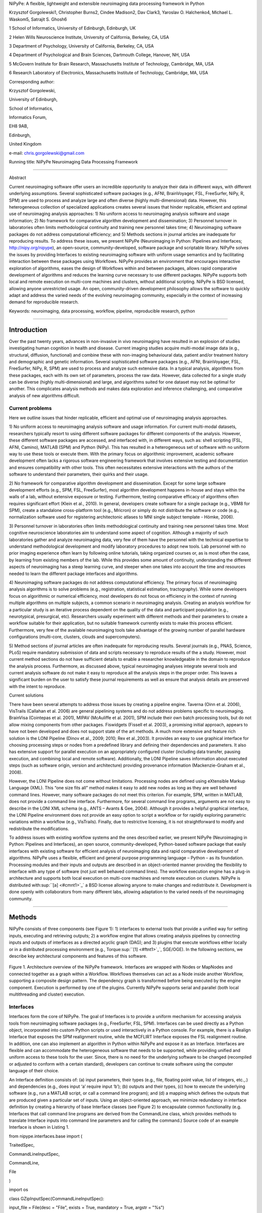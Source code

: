 NiPyPe: A flexible, lightweight and extensible neuroimaging data
processing framework in Python

Krzysztof Gorgolewski1, Christopher Burns2, Cindee Madison2, Dav Clark3,
Yaroslav O. Halchenko4, Michael L. Waskom5, Satrajit S. Ghosh6

1 School of Informatics, University of Edinburgh, Edinburgh, UK

2 Helen Wills Neuroscience Institute, University of California,
Berkeley, CA, USA

3 Department of Psychology, University of California, Berkeley, CA, USA

4 Department of Psychological and Brain Sciences, Dartmouth College,
Hanover, NH, USA

5 McGovern Institute for Brain Research, Massachusetts Institute of
Technology, Cambridge, MA, USA

6 Research Laboratory of Electronics, Massachusetts Institute of
Technology, Cambridge, MA, USA

Corresponding author:

Krzysztof Gorgolewski,

University of Edinburgh,

School of Informatics,

Informatics Forum,

EH8 9AB,

Edinburgh,

United Kingdom

e-mail: chris.gorgolewski@gmail.com

Running title: NiPyPe Neuroimaging Data Processing Framework

--------------

Abstract

Current neuroimaging software offer users an incredible opportunity to
analyze their data in different ways, with different underlying
assumptions. Several sophisticated software packages (e.g., AFNI,
BrainVoyager, FSL, FreeSurfer, NiPy, R, SPM) are used to process and
analyze large and often diverse (highly multi-dimensional) data.
However, this heterogeneous collection of specialized applications
creates several issues that hinder replicable, efficient and optimal use
of neuroimaging analysis approaches: 1) No uniform access to
neuroimaging analysis software and usage information; 2) No framework
for comparative algorithm development and dissemination; 3) Personnel
turnover in laboratories often limits methodological continuity and
training new personnel takes time; 4) Neuroimaging software packages do
not address computational efficiency; and 5) Methods sections in journal
articles are inadequate for reproducing results. To address these
issues, we present NiPyPe (Neuroimaging in Python: Pipelines and
Interfaces; http://nipy.org/nipype), an open-source,
community-developed, software package and scriptable library. NiPyPe
solves the issues by providing Interfaces to existing neuroimaging
software with uniform usage semantics and by facilitating interaction
between these packages using Workflows. NiPyPe provides an environment
that encourages interactive exploration of algorithms, eases the design
of Workflows within and between packages, allows rapid comparative
development of algorithms and reduces the learning curve necessary to
use different packages. NiPyPe supports both local and remote execution
on multi-core machines and clusters, without additional scripting.
NiPyPe is BSD licensed, allowing anyone unrestricted usage. An open,
community-driven development philosophy allows the software to quickly
adapt and address the varied needs of the evolving neuroimaging
community, especially in the context of increasing demand for
reproducible research.

Keywords: neuroimaging, data processing, workflow, pipeline,
reproducible research, python

--------------

Introduction
------------

Over the past twenty years, advances in non-invasive in vivo
neuroimaging have resulted in an explosion of studies investigating
human cognition in health and disease. Current imaging studies acquire
multi-modal image data (e.g., structural, diffusion, functional) and
combine these with non-imaging behavioural data, patient and/or
treatment history and demographic and genetic information. Several
sophisticated software packages (e.g., AFNI, BrainVoyager, FSL,
FreeSurfer, NiPy, R, SPM) are used to process and analyze such extensive
data. In a typical analysis, algorithms from these packages, each with
its own set of parameters, process the raw data. However, data collected
for a single study can be diverse (highly multi-dimensional) and large,
and algorithms suited for one dataset may not be optimal for another.
This complicates analysis methods and makes data exploration and
inference challenging, and comparative analysis of new algorithms
difficult.

Current problems
~~~~~~~~~~~~~~~~

Here we outline issues that hinder replicable, efficient and optimal use
of neuroimaging analysis approaches.

1) No uniform access to neuroimaging analysis software and usage
information. For current multi-modal datasets, researchers typically
resort to using different software packages for different components of
the analysis. However, these different software packages are accessed,
and interfaced with, in different ways, such as: shell scripting (FSL,
AFNI, Camino), MATLAB (SPM) and Python (NiPy). This has resulted in a
heterogeneous set of software with no uniform way to use these tools or
execute them. With the primary focus on algorithmic improvement,
academic software development often lacks a rigorous software
engineering framework that involves extensive testing and documentation
and ensures compatibility with other tools. This often necessitates
extensive interactions with the authors of the software to understand
their parameters, their quirks and their usage.

2) No framework for comparative algorithm development and dissemination.
Except for some large software development efforts (e.g., SPM, FSL,
FreeSurfer), most algorithm development happens in-house and stays
within the walls of a lab, without extensive exposure or testing.
Furthermore, testing comparative efficacy of algorithms often requires
significant effort (Klein et al., 2010). In general, developers create
software for a single package (e.g., VBM8 for SPM), create a standalone
cross-platform tool (e.g., Mricron) or simply do not distribute the
software or code (e.g., normalization software used for registering
architectonic atlases to MNI single subject template - Hömke, 2006).

3) Personnel turnover in laboratories often limits methodological
continuity and training new personnel takes time. Most cognitive
neuroscience laboratories aim to understand some aspect of cognition.
Although a majority of such laboratories gather and analyze neuroimaging
data, very few of them have the personnel with the technical expertise
to understand methodological development and modify laboratory
procedures to adopt new tools. Lab personnel with no prior imaging
experience often learn by following online tutorials, taking organized
courses or, as is most often the case, by learning from existing members
of the lab. While this provides some amount of continuity, understanding
the different aspects of neuroimaging has a steep learning curve, and
steeper when one takes into account the time and resources needed to
learn the different package interfaces and algorithms.

4) Neuroimaging software packages do not address computational
efficiency. The primary focus of neuroimaging analysis algorithms is to
solve problems (e.g., registration, statistical estimation,
tractography). While some developers focus on algorithmic or numerical
efficiency, most developers do not focus on efficiency in the context of
running multiple algorithms on multiple subjects, a common scenario in
neuroimaging analysis. Creating an analysis workflow for a particular
study is an iterative process dependent on the quality of the data and
participant population (e.g., neurotypical, presurgical, etc).
Researchers usually experiment with different methods and their
parameters to create a workflow suitable for their application, but no
suitable framework currently exists to make this process efficient.
Furthermore, very few of the available neuroimaging tools take advantage
of the growing number of parallel hardware configurations (multi-core,
clusters, clouds and supercomputers).

5) Method sections of journal articles are often inadequate for
reproducing results. Several journals (e.g., PNAS, Science, PLoS)
require mandatory submission of data and scripts necessary to reproduce
results of the a study. However, most current method sections do not
have sufficient details to enable a researcher knowledgeable in the
domain to reproduce the analysis process. Furthermore, as discussed
above, typical neuroimaging analyses integrate several tools and current
analysis software do not make it easy to reproduce all the analysis
steps in the proper order. This leaves a significant burden on the user
to satisfy these journal requirements as well as ensure that analysis
details are preserved with the intent to reproduce.

Current solutions

There have been several attempts to address those issues by creating a
pipeline engine. Taverna (Oinn et al. 2006), VisTrails (Callahan et al.
2006) are general pipelining systems and do not address problems
specific to neuroimaging. BrainVisa (Cointepas et al. 2001), MIPAV
(McAuliffe et al. 2001), SPM include their own batch processing tools,
but do not allow mixing components from other packages. Fiswidgets
(Fissell et al. 2003), a promising initial approach, appears to have not
been developed and does not support state of the art methods. A much
more extensive and feature rich solution is the LONI Pipeline (Dinov et
al., 2009; 2010; Rex et al.,2003). It provides an easy to use graphical
interface for choosing processing steps or nodes from a predefined
library and defining their dependencies and parameters. It also has
extensive support for parallel execution on an appropriately configured
cluster (including data transfer, pausing execution, and combining local
and remote software). Additionally, the LONI Pipeline saves information
about executed steps (such as software origin, version and architecture)
providing provenance information (Mackenzie-Graham et al., 2008).

However, the LONI Pipeline does not come without limitations. Processing
nodes are defined using eXtensible Markup Language (XML). This “one size
fits all” method makes it easy to add new nodes as long as they are well
behaved command lines. However, many software packages do not meet this
criterion. For example, SPM, written in MATLAB, does not provide a
command line interface. Furthermore, for several command line programs,
arguments are not easy to describe in the LONI XML schema (e.g., ANTS –
Avants & Gee, 2004). Although it provides a helpful graphical interface,
the LONI Pipeline environment does not provide an easy option to script
a workflow or for rapidly exploring parametric variations within a
workflow (e.g., VisTrails). Finally, due to restrictive licensing, it is
not straightforward to modify and redistribute the modifications.

To address issues with existing workflow systems and the ones described
earlier, we present NiPyPe (Neuroimaging in Python: Pipelines and
Interfaces), an open source, community-developed, Python-based software
package that easily interfaces with existing software for efficient
analysis of neuroimaging data and rapid comparative development of
algorithms. NiPyPe uses a flexible, efficient and general purpose
programming language – Python – as its foundation. Processing modules
and their inputs and outputs are described in an object-oriented manner
providing the flexibility to interface with any type of software (not
just well behaved command lines). The workflow execution engine has a
plug-in architecture and supports both local execution on multi-core
machines and remote execution on clusters. NiPyPe is distributed
with\ :sup:``[a] <#cmnt1>`_`\  a BSD license allowing anyone to make
changes and redistribute it. Development is done openly with
collaborators from many different labs, allowing adaptation to the
varied needs of the neuroimaging community.

--------------

Methods
-------

NiPyPe consists of three components (see Figure 1): 1) interfaces to
external tools that provide a unified way for setting inputs, executing
and retrieving outputs; 2) a workflow engine that allows creating
analysis pipelines by connecting inputs and outputs of interfaces as a
directed acyclic graph (DAG); and 3) plugins that execute workflows
either locally or in a distributed processing environment (e.g.,
Torque\ :sup:``[1] <#ftnt1>`_`\ , SGE/OGE). In the following sections,
we describe key architectural components and features of this software.

.. figure:: images/image06.png
   :align: center
   :alt: 

Figure 1. Architecture overview of the NiPyPe framework. Interfaces are
wrapped with Nodes or MapNodes and connected together as a graph within
a Workflow. Workflows themselves can act as a Node inside another
Workflow, supporting a composite design pattern. The dependency graph is
transformed before being executed by the engine component. Execution is
performed by one of the plugins. Currently NiPyPe supports serial and
parallel (both local multithreading and cluster) execution.

Interfaces
~~~~~~~~~~

Interfaces form the core of NiPyPe. The goal of Interfaces is to provide
a uniform mechanism for accessing analysis tools from neuroimaging
software packages (e.g., FreeSurfer, FSL, SPM). Interfaces can be used
directly as a Python object, incorporated into custom Python scripts or
used interactively in a Python console. For example, there is a Realign
Interface that exposes the SPM realignment routine, while the MCFLIRT
Interface exposes the FSL realignment routine. In addition, one can also
implement an algorithm in Python within NiPyPe and expose it as an
Interface. Interfaces are flexible and can accommodate the heterogeneous
software that needs to be supported, while providing unified and uniform
access to these tools for the user. Since, there is no need for the
underlying software to be changed (recompiled or adjusted to conform
with a certain standard), developers can continue to create software
using the computer language of their choice.

An Interface definition consists of: (a) input parameters, their types
(e.g., file, floating point value, list of integers, etc.,.) and
dependencies (e.g., does input ‘a’ require input ‘b’); (b) outputs and
their types, (c) how to execute the underlying software (e.g., run a
MATLAB script, or call a command line program); and (d) a mapping which
defines the outputs that are produced given a particular set of inputs.
Using an object-oriented approach, we minimize redundancy in interface
definition by creating a hierarchy of base Interface classes (see Figure
2) to encapsulate common functionality (e.g. Interfaces that call
command line programs are derived from the CommandLine class, which
provides methods to translate Interface inputs into command line
parameters and for calling the command.) Source code of an example
Interface is shown in Listing 1.

from nipype.interfaces.base import (

TraitedSpec,

CommandLineInputSpec,

CommandLine,

File

)

import os

class GZipInputSpec(CommandLineInputSpec):

input\_file = File(desc = "File", exists = True, mandatory = True,
argstr = "%s")

class GZipOutputSpec(TraitedSpec):

output\_file = File(desc = "Zip file", exists = True)

class GZipTask(CommandLine):

input\_spec = GZipInputSpec

output\_spec = GZipOutputSpec

cmd = 'gzip'

def \_list\_outputs(self):

outputs = self.output\_spec().get()

outputs['output\_file'] = os.path.abspath(self.inputs.input\_file +\\
".gz")

return outputs

if \_\_name\_\_ == '\_\_main\_\_':

zipper = GZipTask(input\_file='an\_existing\_file')

print zipper.cmdline

zipper.run()

Listing 1. An example interface wrapping the gzip command line tool and
a usage example. This Interface takes a file name as an input, calls
gzip to compress it and returns a name of the compressed output file.

.. figure:: images/image02.png
   :align: center
   :alt: 
Figure 2. Simplified hierarchy of Interface classes. An object-oriented
design is used to reduce code redundancy by defining common
functionality in base classes, and makes adding new interfaces easier
and quicker. MatlabCommand, FSLCommand and FSCommand extend the
CommandLine class to provide functionality specific to executing MATLAB,
FSL and FreeSurfer programs. The SPMCommand class defines functions that
simplify wrapping SPM functionality. The dashed line indicates that the
SPMCommand class uses the MatlabCommand class to execute the SPM matlab
scripts generated by the SPM interfaces.

We use Enthought Traits\ :sup:``[2] <#ftnt2>`_`\  to create a formal
definition for Interface inputs and outputs, to define input constraints
(e.g., type, dependency, whether mandatory) and to provide validation
(e.g., file existence). This allows malformed or underspecified inputs
to be detected prior to executing the underlying program. The input
definition also allows specifying relations between inputs. Often, some
input options should not be set together (mutual exclusion) while other
inputs need to be set as a group (mutual inclusion). Part of the input
specification for the ‘bet’ (Brain Extraction Tool) program from FSL is
shown in Listing 2.

class BETInputSpec(FSLCommandInputSpec):

in\_file = File(exists=True,

desc = 'input file to skull strip',

argstr='%s', position=0, mandatory=True)

out\_file = File(desc = 'name of output skull stripped image',

argstr='%s', position=1, genfile=True)

mask = traits.Bool(desc = 'create binary mask image',

argstr='-m')

functional = traits.Bool(argstr='-F', xor=('functional',
'reduce\_bias'),

desc="apply to 4D fMRI data")

...

Listing 2. Part of the input specification for the Brain Extraction Tool
(BET) Interface. Full specification covers 18 different arguments. Each
attribute of this class is a Traits object which defines an input and
its data type (i.e. list of integers), constraints (i.e. length of the
list), dependencies (when for example setting one option is mutually
exclusive with another, see the xor parameter), and additional
parameters (such as argstr and position which describe how to convert an
input into a command line argument).

Currently, NiPyPe (version 0.4) is distributed with a wide range of
interfaces (see Table supported\_software.). Adding new Interfaces is
simply a matter of writing a Python class definition as was shown in
Listing 1. When a formal specification of inputs and outputs are
provided by the underlying software, NiPyPe can support these programs
automatically. For example, the Slicer command line execution modules
come with an XML specification that allows NiPyPe to wrap them without
creating individual interfaces.

Name

URL

AFNI

afni.nimh.nih.gov/afni

BRAINS

www.psychiatry.uiowa.edu/mhcrc/IPLpages/BRAINS.htm

Camino

www.cs.ucl.ac.uk/research/medic/camino

Camino-TrackVis

www.nitrc.org/projects/camino-trackvis

ConnecomeViewerToolkit

www.connectomeviewer.org

dcm2nii

www.cabiatl.com/mricro/mricron/dcm2nii.html

Diffusion Toolkit

www.trackvis.org/dtk

FreeSurfer

freesurfer.net

FSL

www.fmrib.ox.ac.uk/fsl

NiPy

nipy.org/nipy

NiTime

nipy.org/nitime

Slicer

www.slicer.org/

SPM

www.fil.ion.ucl.ac.uk/spm

SQLite

www.sqlite.org

PyXNAT

github.com/pyxnat, xnat.org

Table supported\_software. List of software packages fully or partially
supported by NiPyPe. For more details
see` <http://www.google.com/url?q=http://nipy.org/nipype/interfaces/index.html&sa=D&sntz=1&usg=AFQjCNGywWOiqWr3hlgDCcEZy7Dr102WUA>`_`http://nipy.org/nipype/interfaces <http://www.google.com/url?q=http://nipy.org/nipype/interfaces/index.html&sa=D&sntz=1&usg=AFQjCNGywWOiqWr3hlgDCcEZy7Dr102WUA>`_

Nodes, MapNodes, and Workflows
~~~~~~~~~~~~~~~~~~~~~~~~~~~~~~

NiPyPe provides a framework for connecting Interfaces to create a data
analysis Workflow. In order for Interfaces to be used in a Workflow they
need to be encapsulated in either Node or MapNode objects. Node and
MapNode objects provide additional functionality to Interfaces. For
example, creating a hash of the input state, caching of results and the
ability to iterate over inputs. Additionally, they execute the
underlying interfaces in their own uniquely named directories (almost
like a sandbox), thus providing a mechanism to isolate and track the
outputs resulting from executing the Interfaces. These mechanisms allow
not only for provenance tracking, but aid in efficient pipeline
execution.

The MapNode class is a sub-class of Node that implements a
MapReduce-like architecture (Dean and Ghemawat 2008). Encapsulating an
Interface within a MapNode allows Interfaces that normally operate on a
single input to execute the Interface on multiple inputs. When a MapNode
executes, it creates a separate instance of the underlying Interface for
every value of an input list and executes these instances independently.
When all instances finish running, their results are collected into a
list and exposed through the MapNode’s outputs (see Figure 4D). This
approach improves granularity of the Workflow and provides easy support
for Interfaces that can only process one input at a time. For example,
the FSL ‘bet’ program can only run on a single input, but wrapping the
BET Interface in a MapNode allows running ‘bet’ on multiple inputs.

A Workflow object captures the processing stages of a pipeline and the
dependencies between these processes. Interfaces encapsulated into Node
or MapNode objects can be connected together within a Workflow. By
connecting outputs of some Nodes to inputs of others, the user
implicitly specifies dependencies. These are represented internally as a
directed acyclic graph (DAG). The current semantics of Workflow do not
allow conditionals and hence the graph needs to be acyclic. Workflows
themselves can be a node of the Workflow graph (see Figure 1). This
enables a hierarchical architecture and encourages Workflow reuse. The
Workflow engine validates that all nodes have unique names, ensures that
there are no cycles, and prevents connecting multiple outputs to a given
input. For example in an fMRI processing Workflow, preprocessing, model
fitting and visualization of results can be implemented as individual
Workflows connected together in a main Workflow. This not only improves
clarity of designed Workflows but also enables easy exchange of whole
subsets. Common Workflows can be shared across different studies within
and across laboratories thus reducing redundancy and increasing
consistency.

While a neuroimaging processing pipeline could be implemented as a Bash,
MATLAB or a Python script, NiPyPe explicitly implements a pipeline as a
graph. This makes it easy to follow what steps are being executed and in
what order. It also makes it easier to go back and change things by
simply reconnecting different outputs and inputs or by inserting new
Nodes/MapNodes. This alleviates the tedious component of scripting where
one has to manually ensure that the inputs and outputs of different
processing calls match and that operations do not overwrite each others
outputs.

A Workflow provides a detailed description of the processing steps and
how data flows between Interfaces. Thus it is also a source of
provenance information. We encourage users to provide Workflow
definitions (as scripts or graphs) as supplementary material when
submitting articles. This ensures that at least the data processing part
of the published experiment is fully reproducible. Additionally,
exchange of Workflows between researchers stimulates efficient use of
methods and experimentation.

Example - building a Workflow from scratch
~~~~~~~~~~~~~~~~~~~~~~~~~~~~~~~~~~~~~~~~~~

In this section, we describe how to create and extend a typical fMRI
processing Workflow. A typical fMRI Workflow can be divided into two
sections: 1) preprocessing and 2) modeling. The first one deals with
cleaning data from confounds and noise and the second one fits a model
to the cleaned data based on the experimental design. The preprocessing
stage in this Workflow will consist of only two steps: 1) motion
correction (aligns all volumes in a functional run to the mean realigned
volume) and 2) smoothing (convolution with a 3D Gaussian kernel). We use
SPM Interfaces to define the processing Nodes.

from nipype.pipeline.engine import Node, Workflow

realign = Node(interface=spm.Realign(), name="realign")

realign.inputs.register\_to\_mean = True

smooth = Node(interface=spm.Smooth(), name="smooth")

smooth.inputs.fwhm = 4

We create a Workflow to include these two Nodes and define the data flow
from the output of the realign Node (realigned\_files) to the input of
the smooth Node (in\_files). This creates a simple preprocessing
workflow (see Figure 3).

preprocessing = Workflow(name="preprocessing")

preprocessing.connect(realign, "realigned\_files", smooth, "in\_files")

A modeling Workflow is constructed in an analogous manner, by first
defining Nodes for model design, model estimation and contrast
estimation. We again use SPM Interfaces for this purpose. However,
NiPyPe adds an extra abstraction Interface for model specification whose
output can be used to create models in different packages (e.g., SPM,
FSL and NiPy). The nodes of this Workflow are: SpecifyModel (NiPyPe
model abstraction Interface), Level1Design (SPM design definition),
ModelEstimate, and ContrastEstimate. The connected modeling Workflow can
be seen on Figure 3.

We create a master Workflow that connects the preprocessing and modeling
Workflows, adds the ability to select data for processing (using
DataGrabber Interface) and a DataSink Node to save the outputs of the
entire Workflow. NiPyPe allows connecting Nodes between Workflows. We
will use this feature to connect realignment\_parameters and
smoothed\_files to modeling workflow.

The DataGrabber Interface allows the user to define flexible search
patterns which can be parameterized by user defined inputs (such as
subject ID, session etc.). This Interface can adapt to a wide range of
directory organization and file naming conventions. In our case we will
parameterize it with subject ID. In this way we can run the same
Workflow for different subjects. We automate this by iterating over a
list of subject IDs, by setting the iterables property of the
DataGrabber Node for the input subject\_id. The DataGrabber Node output
is connected to the realign Node from preprocessing Workflow.

DataSink on the other side provides means for storing selected results
in a specified location. It supports automatic creation of folders,
simple substitutions and regular expressions to alter target filenames.
In this example we store the statistical (T maps) resulting from
contrast estimation.

A Workflow defined this way (see Figure 3, for full code see
Supplementary material) is ready to run. This can be done by calling
run() method of the master Workflow.

If the run() method is called twice, the Workflow input hashing
mechanism ensures that none of the Nodes are executed during the second
run if the inputs remain the same. If, however, a highpass filter
parameter of specify\_model is changed, some of the Nodes (but not all)
would have to rerun. NiPyPe automatically determines which Nodes require
rerunning.

.. figure:: images/image04.png
   :align: center
   :alt: 
Figure 3. Graph depicting the processing steps and dependencies for a
first level functional analysis workflow. Every output-input connection
is represented with a separate arrow. Nodes from every subworkflow are
grouped in boxes with labels corresponding to the name of the
subworkflow. Such graphs can be automatically generated from a Workflow
definition and provide a quick overview of the pipeline.

Iterables - Parameter space exploration
~~~~~~~~~~~~~~~~~~~~~~~~~~~~~~~~~~~~~~~

NiPyPe provides a flexibile approach to prototype and experiment with
different processing strategies, by providing unified and uniform access
to a variety of software packages (Interfaces) and creating data flows
(Workflows). However, for various neuroimaging tasks, there is often a
need to explore the impact of variations in parameter settings (e.g.,
how do different amounts of smoothing affect group statistics, what is
the impact of spline interpolation over trilinear interpolation, ). To
enable such parametric exploration, Nodes have an attribute called
iterables.

When an iterable is set on a Node input, the Node and its subgraph are
executed for each value of the iterable input (see Figure
iterables\_vs\_mapnode). Iterables can also be set on multiple inputs of
a Node (e.g., somenode.iterables = [(‘input1’, [1,2,3]), (‘input2’,
[‘a’, ‘b’])]). In such cases, every combination of those values is used
as a parameter set (the prior example would result in the following
parameter sets: (1, ‘a’), (1, ‘b’), (2, ‘a’), etc.,.). This feature is
especially useful to investigate interactions between parameters of
intermediate stages with respect to the final results of a workflow. A
common use-case of iterables is to execute the same Workflow for many
subjects in an fMRI experiment and to simultaneously look at the impact
of parameter variations on the results of the Workflow.

It is important to note that unlike MapNode, which creates copies of the
underlying interface for every element of an input of type list,
iterables operate on the subgraph of a node and creates copies of not
only the node but also all the nodes dependent on it (see Figure 4).

|image0|Figure 4. Workflow modification using iterables and MapNodes. If
we take the processing pipeline A and set iterables parameter of
DataGrabber to a list of two subjects, NiPyPe will effectivelly execute
graph B. Identical processing will be applied to every subject from the
list. Iterables can be used in a graph on many levels. For example,
setting iterables on Smooth FWHM to a list of 4 and 8 mm will result in
graph C. In contrast to iterables, MapNode branches within a node of the
graph and also merges the results of the branches, effectively
performing a MapReduce operation (D).

Parallel Distribution and Execution Plug-ins
~~~~~~~~~~~~~~~~~~~~~~~~~~~~~~~~~~~~~~~~~~~~

NiPyPe supports executing Workflows locally (in series or parallel) or
on load-balanced grid-computing clusters (e.g., SGE, Torque or even via
SSH) through an extensible plug-in interface. No change is needed to the
Workflow to switch between these execution modes. One simply calls the
Workflow’s run function with a different plug-in and its arguments. Very
often different components of a Workflow can be executed in parallel and
even more so when the same Workflow is being repeated on multiple
parameters (e.g., subjects). Adding support for additional cluster
management systems does not require changes in NiPyPe, but simply
writing a plug-in extension conforming to the plug-in API.

The Workflow engine sends an execution graph to the plug-in. Executing
the Workflow in series is then simply a matter of performing a
topological sort on the graph and running each node in the sorted order.
However, NiPyPe also provides additional plugins that use Python’s
multi-processing module, use IPython (includes ssh-based, SGE, LSF, PBS,
among others) and provide native interfaces to SGE or PBS/Torque
clusters. For all of these, the graph structure defines the dependencies
as well as which nodes can be executed in parallel at any given stage of
execution.

One of the biggest advantages of NiPyPe’s execution system is that
parallel execution using local multi processing plug-in does not require
any additional software (such as cluster managers like SGE) and
therefore makes prototyping on a local multi-core workstations easy.
However for bigger studies and complex Workflows, a high-performance
computing cluster can provide substantial improvements in execution
time. Since there is a clear separation between definition of the
Workflow and its execution, Workflows do not need to be modified to be
executed in parallel (locally or on a cluster). Transitioning from
developing a processing pipeline on a single subject on a local
workstation to executing it on a bigger cohort on a cluster is therefore
seamless.

Rerunning workflows has also been optimized. When a Node or MapNode is
run, the framework will actually execute the underlying interface only
if inputs have changed relative to prior execution. If not, it will
simply return cached results.\ :sup:``[b] <#cmnt2>`_`\ 

The Function Interface
~~~~~~~~~~~~~~~~~~~~~~

One of the Interfaces implemented in NiPyPe requires special attention:
The Function Interface. Its constructor takes as arguments Python
function pointer or code, list of inputs and list of outputs. This
allows running any Python code as part of a Workflow. When combined with
libraries such as Nibabel (neuroimaging data input and output),
Numpy/Scipy (array representation and processing) and scikits-learn
(machine learning and data mining) the Function Interface provides means
for rapid prototyping of complex data processing methods. In addition,
by using the Function Interface user can avoid writing own Interfaces
which is especially useful for ad-hoc solutions (e.g., calling an
external program that has not yet been wrapped as an Interface).

Workflow Visualisation
~~~~~~~~~~~~~~~~~~~~~~

To be able to efficiently manage and debug Workflow one has to have
access to a graphical representation. Using graphviz (Ellson et al.
2002), NiPyPe generates static graphs representing Nodes and connections
between them. In the current version four types of graphs are supported:
orig – does not expand inner Workflows, flat – expands inner workflows,
exec – expands workflows and iterables, and hierarchical – expands
workflows but maintains their hierarchy. Graphs can be saved in a
variety of file formats including Scalable Vector Graphics (SVG) and
Portable Network Graphics (PNG) (see Figures 3 and 6 for an examples)

Configuration Options
~~~~~~~~~~~~~~~~~~~~~

Certain options concerning verbosity of output and execution efficiency
can be controlled through configuration files or variables. These
include, among others, hash\_method and remove\_unecessary\_outputs. As
explained before, rerunning a Workflow only recomputes those Nodes whose
inputs have changed since the last run. This is achieved by recording a
hash of the inputs. For files there are two ways of calculating the hash
(controlled by the hash\_method config option): timestamp – based only
on the size and modification time and content – based on the content of
the file. The first one is faster, but does not deal with situation when
the file is overwritten by an identical copy. The second one can be
slower especially for big files, but can tell that two files are
identical even if they have different modification times. To allow
efficient recomputation NiPyPe has to store outputs of all Nodes. This
can generate a significant amount of data for typical neuroimaging
studies. However, not all outputs of every Node are used as inputs to
other Nodes or relevant to the final results. Users can decide to remove
those outputs (and save some disk space) by setting the
remove\_unecessary\_outputs to True. These and other configuration
options provide a mechanism to streamline the use of NiPyPe for
different applications.

Deployment
~~~~~~~~~~

NiPyPe supports GNU/Linux and Mac OS X operating systems. We currently
provide three ways of deploying it on a new machine: manual installation
from sources (`http://nipy.org/nipype/ <http://nipy.org/nipype/>`_),
PyPi repository
(`http://pypi.python.org/pypi/nipype/ <http://pypi.python.org/pypi/nipype/>`_),
and from package repositories on Debian-based systems. Manual
installation involves downloading a source code archive and running a
standard Python installation script (distutils). This way the user has
to take care of installing all of the dependencies. Installing from PyPI
repository lifts this constraint by providing dependency information and
automatically installing required packages. NiPyPe is available from
standard repositories on recent Debian and Ubuntu releases. Moreover,
NeuroDebian (http://neuro.debian.net - Hanke et al. 2010) repository
provides the most recent releases of NiPyPe for Debian-based systems and
a NeuroDebian Virtual Appliance making it possible to deploy NiPyPe and
other imaging tools in a virtual environment on several operating
systems. In addition to providing all core dependencies and automatic
updates NeuroDebian also provides many of the software packages
supported by NiPyPe (AFNI, FSL, Mricron, etc), making deployment of
heterogeneous NiPyPe pipelines more straightforward.

Development
~~~~~~~~~~~

NiPyPe is trying to address the problem of interacting with ever
changing universe of neuroimaging software in a sustainable manner.
Therefore the way its development is managed is a part of the solution.
NiPyPe is distributed under BSD license which allows free copying,
modification and distribution and additionally meets all the
requirements of open source definition (see Open Source
Initiative\ :sup:``[3] <#ftnt3>`_`\ ) and Debian Free Software
Guidelines\ :sup:``[4] <#ftnt4>`_`\ . Development is carried out openly
through distributed version control system (git via
GitHub\ :sup:``[5] <#ftnt5>`_`\ ) in an online community. The current
version of the source code together with complete history is accessible
to everyone. Discussions between developers and design decisions are
done on an open access mailing list. This setup encourages a broader
community of developers to join the project and allows sharing of the
development resources (effort, money, information and time).

In these previous paragraphs, we presented key features of NiPyPe that
facilitate rapid development and deployment of analysis procedures in
laboratories, and address all of the issues described earlier. In
particular, NiPyPe provides: 1) uniform access to neuroimaging analysis
software and usage information; 2) a framework for comparative algorithm
development and dissemination; 3) an environment for methodological
continuity and paced training of new personnel in laboratories; 4)
computationally efficient execution of neuroimaging analysis; and 5) a
mechanism to capture the data processing details in compact scripts and
graphs. In the following section, we provide examples to demonstrate
these solutions.

--------------

Results
-------

Uniform accessing to tools, their usage, and execution
~~~~~~~~~~~~~~~~~~~~~~~~~~~~~~~~~~~~~~~~~~~~~~~~~~~~~~

Users access Interfaces by importing them from NiPyPe modules. Each
neuroimaging software distribution such as FSL, SPM, Camino, etc., has a
corresponding module in the nipype.interfaces namespace.

>>> from nipype.interfaces.camino import DTIFit

The help() function for each interface prints the inputs and the outputs
associated with the interface.

>>> DTIFit.help()

Inputs
------
Mandatory:
 in\_file: voxel-order data filename
 scheme\_file: Camino scheme file (b values / vectors, see
camino.fsl2scheme)
Optional:
 args: Additional parameters to the command
 environ: Environment variables (default={})
 ignore\_exception: Print an error message instead of throwing an
exception in case the interface fails to run (default=False)
 non\_linear: Use non-linear fitting instead of the default linear
regression to the log measurements.
 out\_file: None
Outputs
-------
tensor\_fitted: path/name of 4D volume in voxel order

The output of the help() function is standardized across all Interfaces.
It is automatically generated based on the traited input and output
definitions and includes information about required inputs, types, and
default value. Alternatively, extended information is available in the
form of auto-generated HTML documentation on the NiPyPe website (see
Figure 5). This extended information includes examples that demonstrate
how the interface can be used.

For every Interface, input values are set through the inputs field:

>>> fit.inputs.scheme\_file = 'A.scheme'

>>> fit.inputs.in\_file = 'tensor\_fitted\_data.Bfloat'

When trying to set an invalid input type (for example a non existing
input file, or a number instead of a string) NiPyPe framework will
display an error message. Input validity checking before actual Workflow
execution saves time. To run an Interface user needs to call run()
method:

>>> fit.run()

At this stage the framework checks if all mandatory inputs are set and
all input dependencies are satisfied, generating an error if either of
these conditions are not met.

NiPyPe standardizes running and accessing help information irrespective
of whether the underlying software is a MATLAB program, a command line
tool or Python module. The framework deals with translating inputs into
appropriate form (e.g., command line arguments or MATLAB scripts) for
executing the underlying tools in the right way, while presenting the
user with a uniform interface.

.. figure:: images/image07.png
   :align: center
   :alt: 
Figure 5. HTML help page for dtfit command from Camino. This was
generated based on the Interface code: description and example was taken
from the class docstring and inputs/outputs were list was created using
traited input/output specification.

A framework for comparative algorithm development and dissemination
~~~~~~~~~~~~~~~~~~~~~~~~~~~~~~~~~~~~~~~~~~~~~~~~~~~~~~~~~~~~~~~~~~~

Uniform semantics for interfacing with a wide range of processing
methods not only opens the possibility for richer Workflows, but also
allows comparing algorithms that are designed to solve the same problem
across and within such diverse Workflows. Typically, such an exhaustive
comparison can be time-consuming, because of the need to deal with
interfacing different software packages. NiPyPe simplifies this process
by standardizing the access to the software. Additionally, the iterables
mechanism allows users to easily extend such comparisons by providing a
simple mechanism to test different parameter sets.

Accuracy or efficiency of algorithms can be determined in an isolated
manner by comparing their outputs or execution time or memory
consumption on a given set of data. However, researchers typically want
to know how different algorithms used at earlier stages of processing
might influence the final output or statistics they are interested in.
As an example of such use, we have compared voxelwise isotropic,
voxelwise anisotropic and surface based smoothing all for two levels of
FWHM - 4 and 8mm. First one is the standard convolution with Gaussian
kernel as implemented in SPM. Second one involves smoothing only voxels
of similar intensity in attempt to retain structure. This was
implemented in SUSAN from FSL (Smith, 1992). Third method involves
reconstructing surface of the cortex and smoothing along it (Hagler et
al., 2006). This avoids bleeding of signal over sulci.

Establishing parameters from data and smoothing using SUSAN is already
built into NiPyPe as a Workflow. It can be created using
create\_susan\_smooth() function. It has similar inputs and outputs as
SPM Smooth Interface. Smoothing on a surface involves doing a full
cortical reconstruction from T1 volume using FreeSurfer (Fischl et al.,
1999) followed by coregistering functional images to the reconstructed
surface using BBRegister (Grave at el. 2009). Finally, surface smoothing
algorithm from FreeSurfer is called.

Smoothed EPI volumes (direct/local influence) and statistical maps
(indirect/global influence), along with the pipeline used to generate
them can be found in Figure 6 and 7. Full code used to generate this
data can be found in the supplementary material. This comparison serves
only to demonstrate NiPyPe capabilities; a comparison between smoothing
methods is outside of the scope of this paper.

.. figure:: images/image05.png
   :align: center
   :alt: 
Figure 6. Graph showing the workflow used for the smoothing methods and
parameters comparison. The gray shaded nodes have iterables parameter
set. This allows to easily iterate over all combinations of FWHM and
smoothing algorithms used in the comparison.

.. figure:: images/image03.png
   :align: center
   :alt: 
Figure 7. Influence of different smoothing methods and their parameters.
Upper half shows direct influence of smoothing on the EPI sequence
(slice 16, volume 0, run 2). Lower half shows indirect influence of
smoothing on the T maps (same slice) of the main contrast.

Algorithm comparison is not the only way NiPyPe can be useful for a
neuroimaging methods researcher. It is in the interest of every methods
developer to make his or her work most accessible. This usually means
providing ready to use implementations. However, because the field is so
diverse, software developers have to provide several packages (SPM
toolbox, command line tool, C++ library etc.) to cover the whole user
base. With NiPyPe, a developer can create one Interface and expose a new
tool, written in any language, to a greater range of users, knowing it
will work with the wide range of software currently supported by NiPyPe.

A good example of such scenario is ArtifactDetection
toolbox\ :sup:``[6] <#ftnt6>`_`\ . This piece of software uses EPI
timeseries and realignment parameters to find timepoints (volumes) that
are most likely artifacts and should be removed (by including them as
confound regressors in the design matrix). The tool was initially
implemented as a MATLAB script, compatible only with SPM and used
locally within the lab. The current NiPyPe interface can work with SPM
or FSL Workflows, thereby not limiting its users to SPM.

An environment for methodological continuity and paced training of new
personnel in laboratories
~~~~~~~~~~~~~~~~~~~~~~~~~~~~~~~~~~~~~~~~~~~~~~~~~~~~~~~~~~~~~~~~~~~~~~~~~~~~~~~~~~~~~~~~~~~~~~~~

Neuroimaging studies in any laboratory typically use similar data
processing methods with possibly different parameters. NiPyPe Workflows
can be very useful in dividing the data processing into reusable
building blocks. This not only improves the speed of building new
Workflows but also reduces the number of potential errors, because a
well tested piece of code is being reused (instead of being
reimplemented every time). Since a Workflow definition is an abstract
and simplified representation of the data processing stream, it is much
easier to describe and hand over to new project personnel. Furthermore,
a data independent Workflow definition (see Figure 8) enables sharing
Workflows within and across research laboratories. NiPyPe provides a
high-level abstraction mechanism for exchanging knowledge and expertise
between researchers focused on methods in neuroimaging and those
interested in applications.

The uniform access to Interfaces and the ease of use of Workflows in
NiPyPe helps with training new staff. Composition provided by Workflows
allows users to gradually increase the level of details when learning
how to perform neuroimaging analysis. For example user can start with a
“black box” Workflow that does analysis from A-Z, and gradually learn
what the sub-components (and their sub-components) do. Playing with
Interfaces in an interactive console is also a great way to learn how
different algorithms work with different parameters without having to
understand how to set them up and execute them.

.. figure:: images/image00.png
   :align: center
   :alt: 
Figure 8. create\_spm\_preproc() functions returns this reusable, data
independent Workflow. It implements typical fMRI preprocessing with
smoothing (SPM), motion correction (SPM), artefact detection (NiPyPe)
and coregistration (FreeSurfer). Inputs and outputs are grouped using
IdentityInterfaces. Thanks this changes in the configuration of the
nodes will not break backward compatibility. For full source code see
Supplementary Material.

Computationally efficient execution of neuroimaging analysis
~~~~~~~~~~~~~~~~~~~~~~~~~~~~~~~~~~~~~~~~~~~~~~~~~~~~~~~~~~~~

A computationally efficient execution allows for multiple
rapid-iterations to optimize a Workflow for a given application. Support
for optimized local execution (running independent processes in
parallel, rerunning only those steps that have been influenced by the
changes in parameters or dependencies since the last run) and
exploration of parameter space eases Workflow development. The NiPyPe
package provides a seamless and flexible environment for executing
Workflows in parallel on a variety of environments from local multi-core
workstations to high-performance clusters. In the SPM workflow for
single subject functional data analysis (see Figure 9), only a few
components can be parallelized. However, running this Workflow across
several subjects provides room for embarrassingly parallel execution.
Running this Workflow in distributed mode for 69 subjects on a compute
cluster (40 cores distributed across 6 machines) took 1 hour and 40
minutes relative to the 32 minutes required to execute the analysis
steps in series for a single subject on the same cluster. The difference
from the expected runtime of 64 minutes (32 minutes for the first 40
subjects and another 32 minutes for the remaining 29 subjects) stems
from disk I/O and other network and processing resource bottlenecks.

.. figure:: images/image08.png
   :align: center
   :alt: 
Figure 9. Single subject fMRI Workflow used for benchmarking parallel
execution.

Captures details of analysis required to reproduce results

The graphs and code presented in the examples above capture all the
necessary details to rerun the analysis. Any user who has the same
versions of the tools installed on their machine and access to the data
and scripts, will be able to reproduce the results of the study. For
example, running NiPyPe within the NeuroDebian framework can provide
access to specific versions of the underlying tools. This provides an
easy mechanism to be compliant with the submitting data and scripts/code
mandates of journals such as PNAS and Science.

Discussion

Current neuroimaging software offer users an incredible opportunity to
analyze their data in different ways, with different underlying
assumptions. However, this heterogeneous collection of specialized
applications creates several problems: 1) No uniform access to
neuroimaging analysis software and usage information; 2) No framework
for comparative algorithm development and dissemination; 3) Personnel
turnover in laboratories often limit methodological continuity and
training new personnel takes time; 4) Neuroimaging software packages do
not address computational efficiency; and 5) Method sections of journal
articles are often inadequate for reproducing results.

We addressed these issues by creating NiPyPe, an open-source,
community-developed initiative under the umbrella of NiPy. NiPyPe,
solves these issues by providing uniform Interfaces to existing
neuroimaging software and by facilitating interaction between these
packages within Workflows. NiPyPe provides an environment that
encourages interactive exploration of algorithms from different packages
(e.g., SPM, FSL), eases the design of Workflows within and between
packages, and reduces the learning curve necessary to use different
packages. NiPyPe is addressing limitations of existing pipeline systems
and creating a collaborative platform for neuroimaging software
development in Python, a high-level scientific computing language.

We use Python for several reasons. It has extensive scientific computing
and visualization support through packages such as SciPy, NumPy,
Matplotlib and Mayavi (Millman & Aivazis, 2011; Pérez, Granger, &
Hunter, 2010) . The Nibabel package provides support for reading and
writing common neuroimaging file formats (e.g., NIFTI, ANALYZE and
DICOM). Being a high-level language, Python supports rapid prototyping,
is easy to learn and adopt and is available across all major operating
systems. Python is also known to be a good choice for the first
programming language to learn (Zelle 1999) and is chosen as the language
for introductory programming at many schools and
universities\ :sup:``[7] <#ftnt7>`_`\ . Being a generic and free
language, with various extensions available "out of the box", it has
allowed many researchers to start implementing and sharing their ideas
with minimal knowledge of Python while learning more of the language and
programming principles along the way. Many such endeavors later on
became popular community-driven FOSS projects, attracting users and
contributors, and even outlasting the involvement of the original
authors. Python has already been embraced by the neuroscientific
community and is rapidly gaining popularity (Bednar, 2009; Goodman &
Brette, 2009). The Connectome Viewer Toolkit (Gerhard et al. 2011), DiPy
(Garyfallidis et al. 2011), NiBabel\ :sup:``[8] <#ftnt8>`_`\ ,
NiPy\ :sup:``[9] <#ftnt9>`_`\ , NiTime (Rokem, et al. 2009), PyMVPA
(Hanke et al. 2009), PyXNAT (Schwartz et al. 2008) and
Scikits-Learn\ :sup:``[10] <#ftnt10>`_`\  are just a few examples of
neuroimaging related software written in Python. NiPyPe, based on
Python, thus has immediate access to this extensive community and its
software, technological resources and support structure.

NiPyPe provides a formal and flexible framework to accommodate the
diversity of imaging software. Within the neuroimaging community, not
all software is limited to well behaved command line tools. Furthermore,
a number of these tools do not have well defined inputs, outputs or
usage help. Although currently we use Enthought Traits to define inputs
and outputs of interfaces, such definitions could be easily translated
into instances of XML schemas compatible with other pipeline frameworks.
On the other hand, when a tool provides a formal XML description of
their inputs and outputs (e.g., Slicer 3D, BRAINS), it is possible to
take these definitions and automatically generate NiPyPe wrappers for
those classes.
~~~~~~~~~~~~~~~~~~~~~~~~~~~~~~~~~~~~~~~~~~~~~~~~~~~~~~~~~~~~~~~~~~~~~~~~~~~~~~~~~~~~~~~~~~~~~~~~~~~~~~~~~~~~~~~~~~~~~~~~~~~~~~~~~~~~~~~~~~~~~~~~~~~~~~~~~~~~~~~~~~~~~~~~~~~~~~~~~~~~~~~~~~~~~~~~~~~~~~~~~~~~~~~~~~~~~~~~~~~~~~~~~~~~~~~~~~~~~~~~~~~~~~~~~~~~~~~~~~~~~~~~~~~~~~~~~~~~~~~~~~~~~~~~~~~~~~~~~~~~~~~~~~~~~~~~~~~~~~~~~~~~~~~~~~~~~~~~~~~~~~~~~~~~~~~~~~~~~~~~~~~~~~~~~~~~~~~~~~~~~~~~~~~~~~~~~~~~~~~~~~~~~~~~~~~~~~~~~~~~~~~~~~~~~~~~~~~~~~~~~~~~~~~~~~~~~~~~~~~~~~~~~~~~~~~~~~~~~~~~~~~~~~~~~~~~~~~~~~~~~~~~~~~~~~~~~~~~~~~~~~~~~~~~~~~~~~~~~~~~~~~~~~~~~~~~~~~~~~~~~~~~~~~~~~~~~~~~~~~~~~~~~~~~~~~~~~~~~~~~~~~~~~~~~~~~~~~~~~~~~~~~~~~~~~~~~~~~~~~~~~~~~~~~~~~~~~~~~~~~~~~~~~~~~~~~~~~~~~~~~~~~~~~~~~~~~~~~~~~~~~~~~~~~~~~~~~~~

NiPyPe development welcomes input and contributions from the community.
The source code is freely distributed under a Berkeley Software
Distribution (BSD) license allowing anyone any use of the software and
NiPyPe conforms to the Open Software Definition of the Open Source
Initiative. Development process is fully transparent and encourages
contributions from users from all around the world. The diverse and
geographically distributed user and developer base makes NiPyPe a
flexible project that takes into account needs of many scientists.

Improving openness, transparency, and reproducibility of research has
been a goal of NiPyPe since its inception. A Workflow definition is, in
principle, sufficient to reproduce the analysis. Since it was used to
analyze the data, it is more detailed and accurate than a typical
methods description in a paper, but also has the advantage of being
reused and shared within and across laboratories. Accompanying a
publication with a formal definition of the processing pipeline (such as
a NiPyPe script) increases reproducibility and transparency of research.
The Interfaces and Workflows of NiPyPe capture neuroimaging analysis
knowledge and the evolution of methods. Although, at the execution
level, NiPyPe already captures a variety of provenance information, this
aspect can be improved by generating provenance reports defined by a
standardized XML schema (Mackenzie-Graham, Van Horn, Woods, Crawford, &
Toga, 2008).

Increased diversity of neuroimaging data processing software has made
systematic comparison of performance and accuracy of underlying
algorithms essential (for examples, see Klein et al., 2009; 2010).
However, a platform for comparing algorithms, either by themselves or in
the context of an analysis workflow, or determining optimal workflows in
a given application context (e.g., Churchill et al., 2011), does not
exist. Furthermore, in this context of changing hardware and software,
traditional analysis approaches may not be suitable in all contexts
(e.g., data from 32-channel coils which show a very different
sensitivity profile, or data from children). NiPyPe can make such
evaluations, design of optimal workflows and investigations easier (as
demonstrated via the smoothing example above), resulting in more
efficient data analysis for the community.

Summary
~~~~~~~

We presented NiPyPe, an extensible Python library and framework that
provides interactive manipulation of neuroimaging data through uniform
Interfaces and enables reproducible, distributed analysis using the
Workflow system. Nipype has encouraged the scientific exploration of
different algorithms and associated parameters, eased the development of
Workflows within and between packages and reduced the learning curve
associated with understanding the algorithms, APIs and user interfaces
of disparate packages. An open, community-driven development philosophy
provides flexibility required to address the diverse needs in
neuroimaging analysis. Overall, NiPyPe represents an effort towards
collaborative, open-source, reproducible and efficient neuroimaging
software development and analysis.

Acknowledgements

A list of people who have contributed code to the project is available
at http://github.com/nipy/nipype/contributors. We thank Fernando Perez,
Matthew Brett, Gael Varoquaux, Jean-Baptiste Poline, Bertrand Thirion,
Alexis Roche and Jarrod Millman for technical and social support and for
design discussions. We would like to thank Prof. John Gabrieli’s
laboratory at MIT for testing NiPyPe through its evolutionary stages, in
particular, Tyler Perrachione and Gretchen Reynolds. We would also like
to thank the developers of FreeSurfer, FSL and SPM for being supportive
of the project and providing valuable feedback on technical issues. We
would like to thank Stephan Gerhard and Helen
RamsdenXX\ :sup:``[c] <#cmnt3>`_`\  for providing feedback during the
preparation of the manuscript. Satrajit Ghosh would like to acknowledge
support from NIBIB R03 EB008673 (PI: Ghosh and Whitfield-Gabrieli), the
Ellison Medical Foundation, Katrien Vander Straeten and Amie Ghosh.
Krzysztof Gorgolewski would like to thank Mark Bastin, Cyril Pernet, and
Amos Storkey for their supervision.

References

Avants, Brian, and JC Gee. 2004. Geodesic estimation for large
deformation anatomical shape averaging and interpolation. NeuroImage 23
Suppl 1 (January): S139-50.

Bednar, James a. 2009. Topographica: Building and Analyzing Map-Level
Simulations from Python, C/C++, MATLAB, NEST, or NEURON Components.
Frontiers in neuroinformatics 3, no.

Callahan, Steven P, Juliana Freire, Emanuele Santos, Carlos E
Scheidegger, and T Silva Huy T Vo. 2006. VisTrails : Visualization meets
Data Management. In Proceedings of the 2006 ACM SIGMOD international
conference on Management of data, 745-747.

Churchill, Nathan W, Anita Oder, Hervé Abdi, Fred Tam, Wayne Lee,
Christopher Thomas, Jon E Ween, Simon J Graham, and Stephen C Strother.
2011. Optimizing preprocessing and analysis pipelines for single-subject
fMRI. I. Standard temporal motion and physiological noise correction
methods. Human brain mapping 000, no.

Cointepas, Yann, Jf Mangin, L Garnero, and Jb Poline. 2001. BrainVISA:
Software platform for visualization and analysis of multi-modality brain
data. NeuroImage, no. 6: 2001-2001.

Dean, Jeffrey, and Sanjay Ghemawat. 2008. MapReduce: Simplified data
processing on large clusters. Communications of the ACM: 1-13.

Dinov, ID, JD Van Horn, KM Lozev, Rico Magsipoc, Petros Petrosyan,
Zhizhong Liu, A Mackenzie-Graham, Paul Eggert, Douglas S Parker, and AW
Toga. 2009. Efficient, Distributed and Interactive Neuroimaging Data
Analysis Using the LONI Pipeline. Frontiers in neuroinformatics 3, no.

Dinov, I, K Lozev, Petros Petrosyan, Zhizhong Liu, Paul Eggert, Jonathan
Pierce, Alen Zamanyan, et al. 2010. Neuroimaging study designs,
computational analyses and data provenance using the LONI pipeline. PloS
one 5, no. 9

Ellson, John, Emden Gansner, Lefteris Koutsofios, S. North, and Gordon
Woodhull. 2002. Graphviz—open source graph drawing tools. In Graph
Drawing, 594–597. Springer.

Fischl, B, M I Sereno, and a M Dale. 1999. Cortical surface-based
analysis. II: Inflation, flattening, and a surface-based coordinate
system. NeuroImage 9, no. 2 (February): 195-207.

Fissell, Kate, Eugene Tseytlin, Daniel Cunningham, Karthickeyan Iyer,
Cameron S Carter, Walter Schneider, and Jonathan D Cohen. 2003. A
Graphical Computing Environment for Neuroimaging Analysis.
Neuroinformatics: 111-125.

Garyfallidis, E., M. Brett, B. Amirbekian, C. Nguyen, F.-C. Yeh, Y
Halchenko, and I. Nimmo-Smith. 2011. Dipy - a novel software library for
diffusion MR and tractography. In 17th Annual Meeting of the
Organization for Human Brain Mapping. Quebec, Canada.

Gerhard, Stephan, Alessandro Daducci, Alia Lemkaddem, Reto Meuli,
Jean-Philippe Thiran, and Patric Hagmann. 2011. The Connectome Viewer
Toolkit: An Open Source Framework to Manage, Analyze, and Visualize
Connectomes. Frontiers in Neuroinformatics 5, no. June: 1-15.

Goodman, Dan F M, and Romain Brette. 2009. The brian simulator.
Frontiers in neuroscience 3, no. 2 (September): 192-7.
doi:10.3389/neuro.01.026.2009.

Hagler Jr., Donald J., Ayse Pinar Saygin, and Martin I. Sereno. 2006.
Smoothing and cluster thresholding for cortical surface-based group
analysis of fMRI data. NeuroImage 33, no. 4

Hanke, M., Y. O. Halchenko, J. V. Haxby, and S. Pollmann. 2010.
Improving efficiency in cognitive neuroscience research with
NeuroDebian. In Cognitive Neuroscience Society. Montréal, Canada.

Hanke, Michael, Yaroslav O Halchenko, Per B Sederberg, Stephen José
Hanson, James V Haxby, and Stefan Pollmann. 2009. PyMVPA: A python
toolbox for multivariate pattern analysis of fMRI data. Neuroinformatics
7, no. 1 (January): 37-53.

Hömke, Lars. 2006. A multigrid method for anisotropic PDEs in elastic
image registration. Numerical Linear Algebra with Applications 13, no.
2-3 (March): 215-229.

Klein, Arno, Jesper Andersson, B a Ardekani, John Ashburner, Brian
Avants, Ming-Chang Chiang, Gary E Christensen, et al. 2009. Evaluation
of 14 nonlinear deformation algorithms applied to human brain MRI
registration. NeuroImage 46, no. 3 (July 1): 786-802.

Klein, Arno, Satrajit S Ghosh, Brian Avants, B T T Yeo, Bruce Fischl, B
Ardekani, JC Gee, J J Mann, and Ramin V Parsey. 2010. Evaluation of
volume-based and surface-based brain image registration methods.
NeuroImage 51, no. 1: 214-220.

Mackenzie-Graham, AJ, JD Van Horn, RP Woods, Karen L Crawford, and AW
Toga. 2008. Provenance in neuroimaging. NeuroImage 42, no. 1 (August 1):
178-95.

McAuliffe, M.J., F.M. Lalonde, D. McGarry, W. Gandler, K. Csaky, and
B.L. Trus. 2001. Medical Image Processing, Analysis and Visualization in
clinical research. Proceedings 14th IEEE Symposium on Computer-Based
Medical Systems. 381-386.

Millman, K.J., and Michael Aivazis. 2011. Python for Scientists and
Engineers. Computing in Science & Engineering 13, no. 2: 9–12.

Oinn, Tom, Mark Greenwood, Matthew Addis, M. Nedim Alpdemir, Justin
Ferris, Kevin Glover, Carole Goble, et al. 2006. Taverna: lessons in
creating a workflow environment for the life sciences. Concurrency and
Computation: Practice and Experience 18, no. 10 (August 25): 1067-1100.

Pérez, F., B.E. Granger, and J.D. Hunter. 2010. Python: an ecosystem for
scientific computing. Computing in Science and Engineering: 13-21.

Rex, David E, Jeffrey Q Ma, and AW Toga. 2003. The LONI Pipeline
Processing Environment. NeuroImage 19, no. 3 (July): 1033-1048.

Rokem, A., M. Trumpis, and F. Perez. 2009. Nitime: time-series analysis
for neuroimaging data. In Proceedings of the 8th Python in Science
conference. Pasadena.

Schwartz, Y, A Barbot, F Vincent, B Thyreau, G Varoquaux, B Thirion, and
J Poline. 2008. PyXNAT: a Python interface for XNAT. imagen-europe.com.

Smith, S.M. 1992. A new class of corner finder. In Proc. 3rd British
Machine Vision Conference, 139–148. University of Leeds.

Zelle, J.M. 1999. Python as a first language. In Proceedings of 13th
Annual Midwest Computer Conference, 2:

--------------

Supplementary Material

workflow\_from\_scratch.py

import NiPyPe.interfaces.io as nio # Data i/o

import NiPyPe.interfaces.spm as spm # spm

import NiPyPe.pipeline.engine as pe # pypeline engine

import NiPyPe.algorithms.modelgen as model # model specification

from NiPyPe.interfaces.base import Bunch

import os # system functions

realign = pe.Node(interface=spm.Realign(), name="realign")

realign.inputs.register\_to\_mean = True

smooth = pe.Node(interface=spm.Smooth(), name="smooth")

smooth.inputs.fwhm = 4

preprocessing = pe.Workflow(name="preprocessing")

preprocessing.connect(realign, "realigned\_files", smooth, "in\_files")

specify\_model = pe.Node(interface=model.SpecifyModel(),
name="specify\_model")

specify\_model.inputs.input\_units = 'secs'

specify\_model.inputs.time\_repetition = 3.

specify\_model.inputs.high\_pass\_filter\_cutoff = 120

specify\_model.inputs.subject\_info =
[Bunch(conditions=['Task-Odd','Task-Even'],onsets=[range(15,240,60),range(45,240,60)],durations=[[15],
[15]])]\*4

level1design = pe.Node(interface=spm.Level1Design(), name=
"level1design")

level1design.inputs.bases = {'hrf':{'derivs': [0,0]}}

level1design.inputs.timing\_units = 'secs'

level1design.inputs.interscan\_interval =
specify\_model.inputs.time\_repetition

level1estimate = pe.Node(interface=spm.EstimateModel(),
name="level1estimate")

level1estimate.inputs.estimation\_method = {'Classical' : 1}

contrastestimate = pe.Node(interface = spm.EstimateContrast(),
name="contrastestimate")

cont1 = ('Task>Baseline','T', ['Task-Odd','Task-Even'],[0.5,0.5])

cont2 = ('Task-Odd>Task-Even','T', ['Task-Odd','Task-Even'],[1,-1])

contrastestimate.inputs.contrasts = [cont1, cont2]

modeling = pe.Workflow(name="modeling")

modeling.connect(specify\_model, 'session\_info', level1design,
'session\_info')

modeling.connect(level1design, 'spm\_mat\_file', level1estimate,
'spm\_mat\_file')

modeling.connect(level1estimate,'spm\_mat\_file',
contrastestimate,'spm\_mat\_file')

modeling.connect(level1estimate,'beta\_images',
contrastestimate,'beta\_images')

modeling.connect(level1estimate,'residual\_image',
contrastestimate,'residual\_image')

main\_workflow = pe.Workflow(name="main\_workflow")

main\_workflow.base\_dir = "workflow\_from\_scratch"

main\_workflow.connect(preprocessing, "realign.realignment\_parameters",

modeling, "specify\_model.realignment\_parameters")

main\_workflow.connect(preprocessing, "smooth.smoothed\_files",

modeling, "specify\_model.functional\_runs")

datasource = pe.Node(interface=nio.DataGrabber(infields=['subject\_id'],

outfields=['func']),

name = 'datasource')

datasource.inputs.base\_directory = os.path.abspath('data')

datasource.inputs.template = '%s/%s.nii'

datasource.inputs.template\_args = dict(func=[['subject\_id',
['f3','f5','f7','f10']]])

datasource.inputs.subject\_id = 's1'

main\_workflow.connect(datasource, 'func', preprocessing,
'realign.in\_files')

datasink = pe.Node(interface=nio.DataSink(), name="datasink")

datasink.inputs.base\_directory =
os.path.abspath('workflow\_from\_scratch/output')

main\_workflow.connect(modeling, 'contrastestimate.spmT\_images',
datasink, 'contrasts.@T')

main\_workflow.run()

main\_workflow.write\_graph()

smothing\_comparison.py

import nipype.interfaces.io as nio # Data i/o

import nipype.interfaces.spm as spm # spm

import nipype.interfaces.freesurfer as fs # freesurfer

import nipype.interfaces.nipy as nipy

import nipype.interfaces.utility as util

import nipype.pipeline.engine as pe # pypeline engine

import nipype.algorithms.modelgen as model # model specification

import nipype.workflows.fsl as fsl\_wf

from nipype.interfaces.base import Bunch

import os # system functions

preprocessing = pe.Workflow(name="preprocessing")

iter\_fwhm = pe.Node(interface=util.IdentityInterface(fields=["fwhm"]),

name="iter\_fwhm")

iter\_fwhm.iterables = [('fwhm', [4, 8])]

iter\_smoothing\_method =
pe.Node(interface=util.IdentityInterface(fields=["smoothing\_method"]),

name="iter\_smoothing\_method")

iter\_smoothing\_method.iterables =
[('smoothing\_method',['isotropic\_voxel',

'anisotropic\_voxel',

'isotropic\_surface'])]

realign = pe.Node(interface=spm.Realign(), name="realign")

realign.inputs.register\_to\_mean = True

isotropic\_voxel\_smooth = pe.Node(interface=spm.Smooth(),
name="isotropic\_voxel\_smooth")

preprocessing.connect(realign, "realigned\_files",
isotropic\_voxel\_smooth, "in\_files")

preprocessing.connect(iter\_fwhm, "fwhm", isotropic\_voxel\_smooth,
"fwhm")

compute\_mask = pe.Node(interface=nipy.ComputeMask(),
name="compute\_mask")

preprocessing.connect(realign, "mean\_image", compute\_mask,
"mean\_volume")

anisotropic\_voxel\_smooth =
fsl\_wf.create\_susan\_smooth(name="anisotropic\_voxel\_smooth",

separate\_masks=False)

anisotropic\_voxel\_smooth.inputs.smooth.output\_type = 'NIFTI'

preprocessing.connect(realign, "realigned\_files",
anisotropic\_voxel\_smooth, "inputnode.in\_files")

preprocessing.connect(iter\_fwhm, "fwhm", anisotropic\_voxel\_smooth,
"inputnode.fwhm")

preprocessing.connect(compute\_mask, "brain\_mask",
anisotropic\_voxel\_smooth, 'inputnode.mask\_file')

recon\_all = pe.Node(interface=fs.ReconAll(), name = "recon\_all")

surfregister = pe.Node(interface=fs.BBRegister(),name='surfregister')

surfregister.inputs.init = 'fsl'

surfregister.inputs.contrast\_type = 't2'

preprocessing.connect(realign, 'mean\_image', surfregister,
'source\_file')

preprocessing.connect(recon\_all, 'subject\_id', surfregister,
'subject\_id')

preprocessing.connect(recon\_all, 'subjects\_dir', surfregister,
'subjects\_dir')

isotropic\_surface\_smooth =
pe.MapNode(interface=fs.Smooth(proj\_frac\_avg=(0,1,0.1)),

iterfield=['in\_file'],

name="isotropic\_surface\_smooth")

preprocessing.connect(surfregister, 'out\_reg\_file',
isotropic\_surface\_smooth, 'reg\_file')

preprocessing.connect(realign, "realigned\_files",
isotropic\_surface\_smooth, "in\_file")

preprocessing.connect(iter\_fwhm, "fwhm", isotropic\_surface\_smooth,
"surface\_fwhm")

preprocessing.connect(iter\_fwhm, "fwhm", isotropic\_surface\_smooth,
"vol\_fwhm")

preprocessing.connect(recon\_all, 'subjects\_dir',
isotropic\_surface\_smooth, 'subjects\_dir')

merge\_smoothed\_files = pe.Node(interface=util.Merge(3),

name='merge\_smoothed\_files')

preprocessing.connect(isotropic\_voxel\_smooth, 'smoothed\_files',
merge\_smoothed\_files, 'in1')

preprocessing.connect(anisotropic\_voxel\_smooth,
'outputnode.smoothed\_files', merge\_smoothed\_files, 'in2')

preprocessing.connect(isotropic\_surface\_smooth, 'smoothed\_file',
merge\_smoothed\_files, 'in3')

select\_smoothed\_files = pe.Node(interface=util.Select(),
name="select\_smoothed\_files")

preprocessing.connect(merge\_smoothed\_files, 'out',
select\_smoothed\_files, 'inlist')

def chooseindex(roi):

return {'isotropic\_voxel':range(0,4), 'anisotropic\_voxel':range(4,8),
'isotropic\_surface':range(8,12)}[roi]

preprocessing.connect(iter\_smoothing\_method, ("smoothing\_method",
chooseindex), select\_smoothed\_files, 'index')

rename = pe.MapNode(util.Rename(format\_string="%(orig)s"),
name="rename", iterfield=['in\_file'])

rename.inputs.parse\_string = "(?P<orig>.\*)"

preprocessing.connect(select\_smoothed\_files, 'out', rename,
'in\_file')

specify\_model = pe.Node(interface=model.SpecifyModel(),
name="specify\_model")

specify\_model.inputs.input\_units = 'secs'

specify\_model.inputs.time\_repetition = 3.

specify\_model.inputs.high\_pass\_filter\_cutoff = 120

specify\_model.inputs.subject\_info =
[Bunch(conditions=['Task-Odd','Task-Even'],

onsets=[range(15,240,60),range(45,240,60)],

durations=[[15], [15]])]\*4

level1design = pe.Node(interface=spm.Level1Design(), name=
"level1design")

level1design.inputs.bases = {'hrf':{'derivs': [0,0]}}

level1design.inputs.timing\_units = 'secs'

level1design.inputs.interscan\_interval =
specify\_model.inputs.time\_repetition

level1estimate = pe.Node(interface=spm.EstimateModel(),
name="level1estimate")

level1estimate.inputs.estimation\_method = {'Classical' : 1}

contrastestimate = pe.Node(interface = spm.EstimateContrast(),
name="contrastestimate")

contrastestimate.inputs.contrasts = [('Task>Baseline','T',
['Task-Odd','Task-Even'],[0.5,0.5])]

modeling = pe.Workflow(name="modeling")

modeling.connect(specify\_model, 'session\_info', level1design,
'session\_info')

modeling.connect(level1design, 'spm\_mat\_file', level1estimate,
'spm\_mat\_file')

modeling.connect(level1estimate,'spm\_mat\_file',
contrastestimate,'spm\_mat\_file')

modeling.connect(level1estimate,'beta\_images',
contrastestimate,'beta\_images')

modeling.connect(level1estimate,'residual\_image',
contrastestimate,'residual\_image')

main\_workflow = pe.Workflow(name="main\_workflow")

main\_workflow.base\_dir = "smoothing\_comparison\_workflow"

main\_workflow.connect(preprocessing, "realign.realignment\_parameters",

modeling, "specify\_model.realignment\_parameters")

main\_workflow.connect(preprocessing, "select\_smoothed\_files.out",

modeling, "specify\_model.functional\_runs")

main\_workflow.connect(preprocessing, "compute\_mask.brain\_mask",

modeling, "level1design.mask\_image")

datasource = pe.Node(interface=nio.DataGrabber(infields=['subject\_id'],

outfields=['func', 'struct']),

name = 'datasource')

datasource.inputs.base\_directory = os.path.abspath('data')

datasource.inputs.template = '%s/%s.nii'

datasource.inputs.template\_args = info = dict(func=[['subject\_id',
['f3','f5','f7','f10']]],

struct=[['subject\_id','struct']])

datasource.inputs.subject\_id = 's1'

main\_workflow.connect(datasource, 'func', preprocessing,
'realign.in\_files')

main\_workflow.connect(datasource, 'struct', preprocessing,
'recon\_all.T1\_files')

datasink = pe.Node(interface=nio.DataSink(), name="datasink")

datasink.inputs.base\_directory =
os.path.abspath('smoothing\_comparison\_workflow/output')

datasink.inputs.regexp\_substitutions = [("\_rename[0-9]", "")]

main\_workflow.connect(modeling, 'contrastestimate.spmT\_images',
datasink, 'contrasts')

main\_workflow.connect(preprocessing, 'rename.out\_file', datasink,
'smoothed\_epi')

main\_workflow.run()

main\_workflow.write\_graph()

--------------

`[1] <#ftnt_ref1>`_`http://www.clusterresources.com/products/torque-resource-manager.php <http://www.clusterresources.com/products/torque-resource-manager.php>`_

`[2] <#ftnt_ref2>`_http://code.enthought.com/projects/traits/

`[3] <#ftnt_ref3>`_http://www.opensource.org/docs/osd

`[4] <#ftnt_ref4>`_http://www.debian.org/social\_contract#guidelines

`[5] <#ftnt_ref5>`_`http://github.com/nipy/nipype <https://github.com/nipy/nipype>`_

`[6] <#ftnt_ref6>`_http://www.nitrc.org/projects/artifact\_detect/

`[7] <#ftnt_ref7>`_`http://wiki.python.org/moin/SchoolsUsingPython <http://wiki.python.org/moin/SchoolsUsingPython>`_

`[8] <#ftnt_ref8>`_`http://nipy.sourceforge.net/nibabel/ <http://nipy.sourceforge.net/nibabel/>`_

`[9] <#ftnt_ref9>`_`http://nipy.sourceforge.net/nipy/ <http://nipy.sourceforge.net/nipy/>`_

`[10] <#ftnt_ref10>`_`http://scikit-learn.sourceforge.net <http://scikit-learn.sourceforge.net/>`_

`[b] <#cmnt_ref2>`_Michael.L.Waskom:

A big advantage of the efficient rerunning in my opinion is the ability,
after you've written your workflow and started analyzing data, to add
quality control interfaces to your Workflows and go back and rerun them
to quickly generate the QC info, while ensuring that any future data
that is processed creates it automatically. Perhaps a better point for
the discussion (I couldn't find anywhere in the discussion where you
mention the rerunning aspect), but might be worth mentioning as a lot of
automated solutions to more to obscure what your data look like than
facilitate exploration.

--------------

krzysztof.gorgolewski:

I think that QC would be worth discussing (apart from rerunning issue),
but you would have to extend this a bit. I might be good to say that
automation does not mean you should not look at your raw data.

--------------

uni.designer.sg:

Maybe the discussion of addition of nodes for visual inspection or
processing results might be worth considering.

--------------

krzysztof.gorgolewski:

On the other side this is not something that we have address . We plan
to, and there was some talking about it, but there aren't any quality
assurance specific mechanisms in nipype.

`[c] <#cmnt_ref3>`_satrajit.ghosh:

anybody who has commented on the paper (not the authors)

.. |image0| image:: images/image01.png
